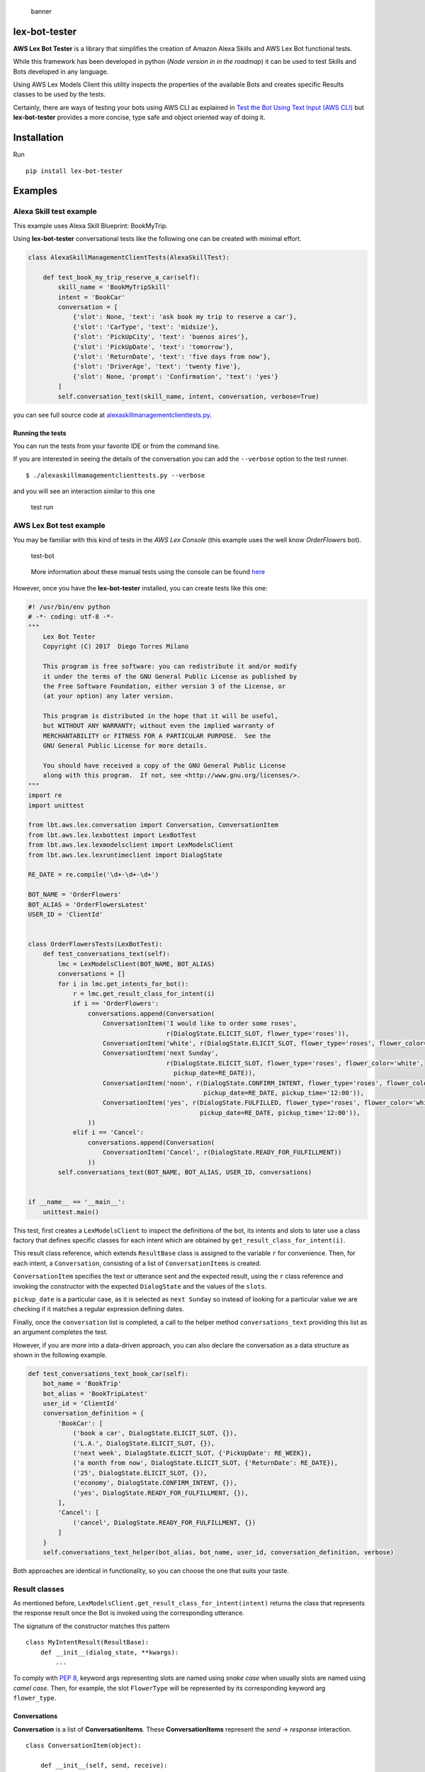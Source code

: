.. figure:: https://raw.githubusercontent.com/dtmilano/lex-bot-tester/master/images/pexels-photo-595804-wide.jpeg
   :alt: banner

   banner

lex-bot-tester
==============

**AWS Lex Bot Tester** is a library that simplifies the creation of
Amazon Alexa Skills and AWS Lex Bot functional tests.

While this framework has been developed in python (*Node version in in
the roadmap*) it can be used to test Skills and Bots developed in any
language.

Using AWS Lex Models Client this utility inspects the properties of the
available Bots and creates specific Results classes to be used by the
tests.

Certainly, there are ways of testing your bots using AWS CLI as
explained in `Test the Bot Using Text Input (AWS
CLI) <http://docs.aws.amazon.com/lex/latest/dg/gs-create-test-text.html>`__
but **lex-bot-tester** provides a more concise, type safe and object
oriented way of doing it.

Installation
============

Run

::

    pip install lex-bot-tester

Examples
========

Alexa Skill test example
------------------------

This example uses Alexa Skill Blueprint: BookMyTrip.

Using **lex-bot-tester** conversational tests like the following one can
be created with minimal effort.

.. code:: python

    class AlexaSkillManagementClientTests(AlexaSkillTest):

        def test_book_my_trip_reserve_a_car(self):
            skill_name = 'BookMyTripSkill'
            intent = 'BookCar'
            conversation = [
                {'slot': None, 'text': 'ask book my trip to reserve a car'},
                {'slot': 'CarType', 'text': 'midsize'},
                {'slot': 'PickUpCity', 'text': 'buenos aires'},
                {'slot': 'PickUpDate', 'text': 'tomorrow'},
                {'slot': 'ReturnDate', 'text': 'five days from now'},
                {'slot': 'DriverAge', 'text': 'twenty five'},
                {'slot': None, 'prompt': 'Confirmation', 'text': 'yes'}
            ]
            self.conversation_text(skill_name, intent, conversation, verbose=True)

you can see full source code at
`alexaskillmanagementclienttests.py <https://github.com/dtmilano/lex-bot-tester/blob/master/tests/com/dtmilano/aws/alexa/alexaskillmanagementclienttests.py>`__.

Running the tests
~~~~~~~~~~~~~~~~~

You can run the tests from your favorite IDE or from the command line.

If you are interested in seeing the details of the conversation you can
add the ``--verbose`` option to the test runner.

::

    $ ./alexaskillmamagementclienttests.py --verbose

and you will see an interaction similar to this one

.. figure:: https://cdn-images-1.medium.com/max/1200/1*QO_6uZSVzY_BRGKIWZid4g.png
   :alt: test run

   test run

AWS Lex Bot test example
------------------------

You may be familiar with this kind of tests in the *AWS Lex Console*
(this example uses the well know *OrderFlowers* bot).

.. figure:: https://raw.githubusercontent.com/dtmilano/lex-bot-tester/master/images/test-bot.png
   :alt: test-bot

   test-bot

..

    More information about these manual tests using the console can be
    found
    `here <http://docs.aws.amazon.com/lex/latest/dg/gs2-build-and-test.html>`__

However, once you have the **lex-bot-tester** installed, you can create
tests like this one:

.. code:: python

    #! /usr/bin/env python
    # -*- coding: utf-8 -*-
    """
        Lex Bot Tester
        Copyright (C) 2017  Diego Torres Milano

        This program is free software: you can redistribute it and/or modify
        it under the terms of the GNU General Public License as published by
        the Free Software Foundation, either version 3 of the License, or
        (at your option) any later version.

        This program is distributed in the hope that it will be useful,
        but WITHOUT ANY WARRANTY; without even the implied warranty of
        MERCHANTABILITY or FITNESS FOR A PARTICULAR PURPOSE.  See the
        GNU General Public License for more details.

        You should have received a copy of the GNU General Public License
        along with this program.  If not, see <http://www.gnu.org/licenses/>.
    """
    import re
    import unittest

    from lbt.aws.lex.conversation import Conversation, ConversationItem
    from lbt.aws.lex.lexbottest import LexBotTest
    from lbt.aws.lex.lexmodelsclient import LexModelsClient
    from lbt.aws.lex.lexruntimeclient import DialogState

    RE_DATE = re.compile('\d+-\d+-\d+')

    BOT_NAME = 'OrderFlowers'
    BOT_ALIAS = 'OrderFlowersLatest'
    USER_ID = 'ClientId'


    class OrderFlowersTests(LexBotTest):
        def test_conversations_text(self):
            lmc = LexModelsClient(BOT_NAME, BOT_ALIAS)
            conversations = []
            for i in lmc.get_intents_for_bot():
                r = lmc.get_result_class_for_intent(i)
                if i == 'OrderFlowers':
                    conversations.append(Conversation(
                        ConversationItem('I would like to order some roses',
                                         r(DialogState.ELICIT_SLOT, flower_type='roses')),
                        ConversationItem('white', r(DialogState.ELICIT_SLOT, flower_type='roses', flower_color='white')),
                        ConversationItem('next Sunday',
                                         r(DialogState.ELICIT_SLOT, flower_type='roses', flower_color='white',
                                           pickup_date=RE_DATE)),
                        ConversationItem('noon', r(DialogState.CONFIRM_INTENT, flower_type='roses', flower_color='white',
                                                   pickup_date=RE_DATE, pickup_time='12:00')),
                        ConversationItem('yes', r(DialogState.FULFILLED, flower_type='roses', flower_color='white',
                                                  pickup_date=RE_DATE, pickup_time='12:00')),
                    ))
                elif i == 'Cancel':
                    conversations.append(Conversation(
                        ConversationItem('Cancel', r(DialogState.READY_FOR_FULFILLMENT))
                    ))
            self.conversations_text(BOT_NAME, BOT_ALIAS, USER_ID, conversations)


    if __name__ == '__main__':
        unittest.main()

This test, first creates a ``LexModelsClient`` to inspect the
definitions of the bot, its intents and slots to later use a class
factory that defines specific classes for each intent which are obtained
by ``get_result_class_for_intent(i)``.

This result class reference, which extends ``ResultBase`` class is
assigned to the variable ``r`` for convenience. Then, for each intent, a
``Conversation``, consisting of a list of ``ConversationItems`` is
created.

``ConversationItem`` specifies the text or utterance sent and the
expected result, using the ``r`` class reference and invoking the
constructor with the expected ``DialogState`` and the values of the
``slots``.

``pickup_date`` is a particular case, as it is selected as
``next Sunday`` so instead of looking for a particular value we are
checking if it matches a regular expression defining dates.

Finally, once the ``conversation`` list is completed, a call to the
helper method ``conversations_text`` providing this list as an argument
completes the test.

However, if you are more into a data-driven approach, you can also
declare the conversation as a data structure as shown in the following
example.

.. code:: python

        def test_conversations_text_book_car(self):
            bot_name = 'BookTrip'
            bot_alias = 'BookTripLatest'
            user_id = 'ClientId'
            conversation_definition = {
                'BookCar': [
                    ('book a car', DialogState.ELICIT_SLOT, {}),
                    ('L.A.', DialogState.ELICIT_SLOT, {}),
                    ('next week', DialogState.ELICIT_SLOT, {'PickUpDate': RE_WEEK}),
                    ('a month from now', DialogState.ELICIT_SLOT, {'ReturnDate': RE_DATE}),
                    ('25', DialogState.ELICIT_SLOT, {}),
                    ('economy', DialogState.CONFIRM_INTENT, {}),
                    ('yes', DialogState.READY_FOR_FULFILLMENT, {}),
                ],
                'Cancel': [
                    ('cancel', DialogState.READY_FOR_FULFILLMENT, {})
                ]
            }
            self.conversations_text_helper(bot_alias, bot_name, user_id, conversation_definition, verbose)

Both approaches are identical in functionality, so you can choose the
one that suits your taste.

Result classes
--------------

As mentioned before,
``LexModelsClient.get_result_class_for_intent(intent)`` returns the
class that represents the response result once the Bot is invoked using
the corresponding utterance.

The signature of the constructor matches this pattern

::

    class MyIntentResult(ResultBase):
        def __init__(dialog_state, **kwargs):
            ...


To comply with `PEP
8 <https://www.python.org/dev/peps/pep-0008/#prescriptive-naming-conventions>`__,
keyword args representing slots are named using *snake case* when
usually slots are named using *camel case*. Then, for example, the slot
``FlowerType`` will be represented by its corresponding keyword arg
``flower_type``.

Conversations
~~~~~~~~~~~~~

**Conversation** is a list of **ConversationItems**. These
**ConversationItems** represent the *send* -> *response* interaction.

::

    class ConversationItem(object):

        def __init__(self, send, receive):
            ...

Perhaps, taking a look at
`lexbottestertests.py <https://github.com/dtmilano/lex-bot-tester/blob/master/tests/com/dtmilano/aws/lex/lexbottesttests.py>`__
clarifies the idea. That test, uses the same structure and the classes
created by inspecting the models for two different Bots: OrderFlowers
and BookTrip.

.. running-the-tests-1:

Running the tests
~~~~~~~~~~~~~~~~~

You can run the tests from your favorite IDE or from the command line.

If you are interested in seeing the details of the conversation you can
add the ``--verbose`` option to the test runner.

::

    $ ./lexbottesttests.py --verbose

and you will see an interaction similar to the one presented before.

.. figure:: https://raw.githubusercontent.com/dtmilano/lex-bot-tester/master/images/term-output.png
   :alt: term-output

   term-output

Resources
=========

-  `Testing Alexa Skills - The grail
   quest <https://medium.com/@dtmilano/testing-alexa-skills-the-grail-quest-3beba82450bb>`__
-  `Creating conversational AWS Lex Bot
   tests <https://medium.com/@dtmilano/creating-conversational-aws-lex-bot-tests-da84a83fe688>`__
-  `Improving conversational AWS Lex Bot
   tests <https://medium.com/@dtmilano/improving-conversational-aws-lex-bot-tests-6d041437a05f>`__


